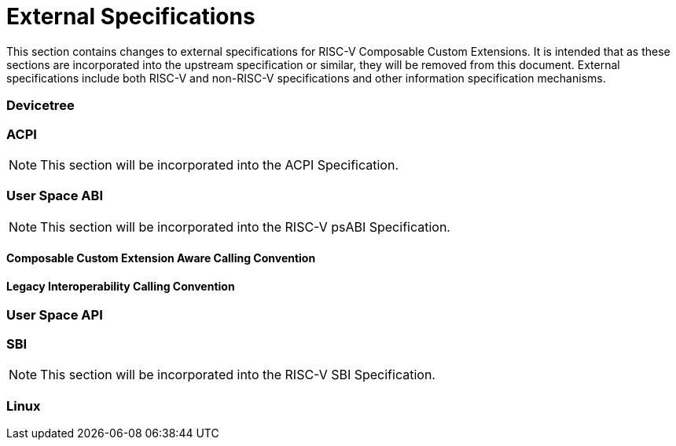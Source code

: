 [[external]]
[appendix]
= External Specifications

This section contains changes to external specifications for RISC-V
Composable Custom Extensions.  It is intended that as these sections
are incorporated into the upstream specification or similar, they will
be removed from this document.  External specifications include both
RISC-V and non-RISC-V specifications and other information
specification mechanisms.

=== Devicetree

=== ACPI

[NOTE]
====
This section will be incorporated into the ACPI Specification.
====

=== User Space ABI

[NOTE]
====
This section will be incorporated into the RISC-V psABI Specification.
====

==== Composable Custom Extension Aware Calling Convention

==== Legacy Interoperability Calling Convention

=== User Space API

=== SBI

[NOTE]
====
This section will be incorporated into the RISC-V SBI Specification.
====

=== Linux
